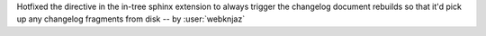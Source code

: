 Hotfixed the directive in the in-tree sphinx extension to
always trigger the changelog document rebuilds so that it'd
pick up any changelog fragments from disk
-- by :user:`webknjaz`
